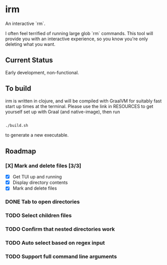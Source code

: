 * irm

An interactive `rm`.

I often feel terrified of running large glob `rm` commands. This tool will provide you with an interactive experience, so you know you're only deleting what you want.

** Current Status

Early development, non-functional.

** To build

irm is written in clojure, and will be compiled with GraalVM for suitably fast start up times at the terminal. Please use the link in RESOURCES to get yourself set up with Graal (and native-image), then run 

#+BEGIN_SRC sh

./build.sh

#+END_SRC

to generate a new executable.

** Roadmap
*** [X] Mark and delete files [3/3]
- [X] Get TUI up and running
- [X] Display directory contents
- [X] Mark and delete files
*** DONE Tab to open directories
*** TODO Select children files
*** TODO Confirm that nested directories work
*** TODO Auto select based on regex input
*** TODO Support full command line arguments
